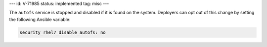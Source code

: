 ---
id: V-71985
status: implemented
tag: misc
---

The ``autofs`` service is stopped and disabled if it is found on the system.
Deployers can opt out of this change by setting the following Ansible variable:

.. code-block:: yaml

    security_rhel7_disable_autofs: no
